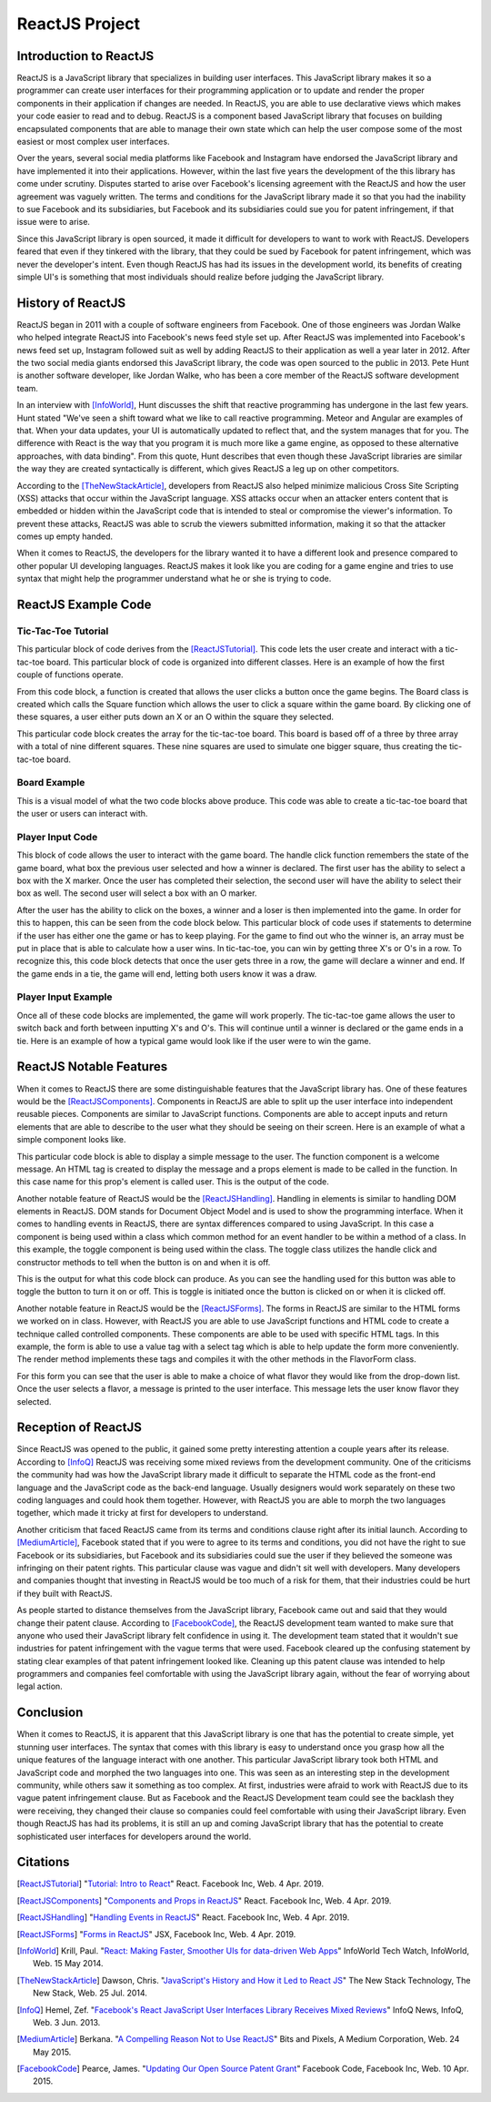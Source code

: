 ReactJS Project
======================

Introduction to ReactJS
-----------------------
ReactJS is a JavaScript library that specializes in building user interfaces.
This JavaScript library makes it so a programmer can create user interfaces for
their programming application or to update and render the proper components in
their application if changes are needed. In ReactJS, you are able to use
declarative views which makes your code easier to read and to debug. ReactJS is
a component based JavaScript library that focuses on building encapsulated
components that are able to manage their own state which can help the user
compose some of the most easiest or most complex user interfaces.

Over the years, several social media platforms like Facebook and Instagram have
endorsed the JavaScript library and have implemented it into their applications.
However, within the last five years the development of the this library has come
under scrutiny. Disputes started to arise over Facebook's licensing agreement
with the ReactJS and how the user agreement was vaguely written. The terms and
conditions for the JavaScript library made it so that you had the inability
to sue Facebook and its subsidiaries, but Facebook and its subsidiaries could
sue you for patent infringement, if that issue were to arise.

Since this JavaScript library is open sourced, it made it difficult for
developers to want to work with ReactJS. Developers feared that even if they
tinkered with the library, that they could be sued by Facebook for patent
infringement, which was never the developer's intent. Even though ReactJS has
had its issues in the development world, its benefits of creating simple UI's is
something that most individuals should realize before judging the JavaScript
library.

History of ReactJS
------------------
ReactJS began in 2011 with a couple of software engineers from Facebook. One of
those engineers was Jordan Walke who helped integrate ReactJS into Facebook's
news feed style set up. After ReactJS was implemented into Facebook's news feed
set up, Instagram followed suit as well by adding ReactJS to their application
as well a year later in 2012. After the two social media giants endorsed this
JavaScript library, the code was open sourced to the public in 2013. Pete Hunt
is another software developer, like Jordan Walke, who has been a core member of
the ReactJS software development team.

In an interview with [InfoWorld]_, Hunt discusses the shift that reactive
programming has undergone in the last few years. Hunt stated "We've seen a shift
toward what we like to call reactive programming. Meteor and Angular are
examples of that. When your data updates, your UI is automatically updated to
reflect that, and the system manages that for you. The difference with React is
the way that you program it is much more like a game engine, as opposed to these
alternative approaches, with data binding". From this quote, Hunt describes that
even though these JavaScript libraries are similar the way they are created
syntactically is different, which gives ReactJS a leg up on other competitors.

According to the [TheNewStackArticle]_, developers from ReactJS also helped
minimize malicious Cross Site Scripting (XSS) attacks that occur within the
JavaScript language. XSS attacks occur when an attacker enters content that is
embedded or hidden within the JavaScript code that is intended to steal or
compromise the viewer's information. To prevent these attacks, ReactJS was able
to scrub the viewers submitted information, making it so that the attacker comes
up empty handed.

When it comes to ReactJS, the developers for the library wanted it to have a
different look and presence compared to other popular UI developing languages.
ReactJS makes it look like you are coding for a game engine and tries to use
syntax that might help the programmer understand what he or she is trying to
code.

ReactJS Example Code
--------------------
Tic-Tac-Toe Tutorial
~~~~~~~~~~~~~~~~~~~~
This particular block of code derives from the [ReactJSTutorial]_. This code
lets the user create and interact with a tic-tac-toe board. This particular
block of code is organized into different classes. Here is an example of how the
first couple of functions operate.

.. code-block:: text
    :caption: Starting Tic-Tac-Toe: Square & Board Functions

    function Square(props)
    {
        return(
        <button className="square" onClick={props.onClick}>
        {props.value}
        </button>
        );
    }
    class Board extends React.Component
        {
            renderSquare(i)
            {
                return (
                <Square
                value={this.props.squares[i]}
                onClick={() => this.props.onClick(i)}
                />
                 );
            }
        }
    }

From this code block, a function is created that allows the user clicks a button
once the game begins. The Board class is created which calls the Square
function which allows the user to click a square within the game board. By
clicking one of these squares, a user either puts down an X or an O within the
square they selected.

.. code-block:: text
    :caption: Starting Tic-Tac-Toe: Creating 3x3 Array

    render()
        {
        return (
            <div>
            <div className="board-row">
                {this.renderSquare(0)}
                {this.renderSquare(1)}
                {this.renderSquare(2)}
            </div>
            <div className="board-row">
                {this.renderSquare(3)}
                {this.renderSquare(4)}
                {this.renderSquare(5)}
            </div>
            <div className="board-row">
                {this.renderSquare(6)}
                {this.renderSquare(7)}
                {this.renderSquare(8)}
            </div>
            </div>
            );
        }

    class Game extends React.Component
        {
            constructor(props)
                {
                    super(props);
                    this.state =
                        {
                             history: [{
                                squares: Array(9).fill(null)
                                }],
                        xIsNext: true
                        };
                }
        }

This particular code block creates the array for the tic-tac-toe board. This
board is based off of a three by three array with a total of nine different
squares. These nine squares are used to simulate one bigger square, thus
creating the tic-tac-toe board.

Board Example
~~~~~~~~~~~~~
This is a visual model of what the two code blocks above produce. This code was
able to create a tic-tac-toe board that the user or users can interact with.

.. image:: board.PNG
    :width: 25%

Player Input Code
~~~~~~~~~~~~~~~~~
This block of code allows the user to interact with the game board. The handle
click function remembers the state of the game board, what box the previous user
selected and how a winner is declared. The first user has the ability to select
a box with the X marker. Once the user has completed their selection, the second
user will have the ability to select their box as well. The second user will
select a box with an O marker.

.. code-block:: text
    :caption: Handling User Input

    handleClick(i)
    {
        const history = this.state.history;
        const current = history[history.length - 1];
        const squares = current.squares.slice();
        if (calculateWinner(squares) || squares[i])
            {
                return;
            }
        squares[i] = this.state.xIsNext ? 'X' : 'O';
        this.setState(
            {
                history: history.concat([
                    {
                        squares: squares
                    }]),
                xIsNext: !this.state.xIsNext,
            });
    }

    render()
    {
        const history = this.state.history;
        const current = history[history.length - 1];
        const winner = calculateWinner(current.squares);

        const moves = history.map((step, move) =>
        {
            const desc = move ?
            'Go to move #' + move :
            'Go to game start';
          return (
            <li key={move}>
            <button onClick={() => this.jumpTo(move)}>{desc}</button>
            </li>
            );
        });
    }

After the user has the ability to click on the boxes, a winner and a loser is
then implemented into the game. In order for this to happen, this can be seen
from the code block below. This particular block of code uses if statements to
determine if the user has either one the game or has to keep playing. For the
game to find out who the winner is, an array must be put in place that is able
to calculate how a user wins. In tic-tac-toe, you can win by getting three X's
or O's in a row. To recognize this, this code block detects that once the user
gets three in a row, the game will declare a winner and end. If the game ends in
a tie, the game will end, letting both users know it was a draw.

.. code-block:: text
    :caption: Declaring the Winner & Loser

    let status;
    if (winner)
        {
            status = 'Winner: ' + winner;
        }
    else
    {
        status = 'Next player: ' + (this.state.xIsNext ? 'X' : 'O');
    }

    return
        (
        <div className="game">
            <div className="game-board">
             <Board
                squares={current.squares}
                onClick={(i) => this.handleClick(i)}
                />
            </div>
            <div className="game-info">
                <div>{status}</div>
                <ol>{moves}</ol>
            </div>
      </div>
    );
    }

    // ========================================

     ReactDOM.render
        (
         <Game />,
        document.getElementById('root')
        );

    function calculateWinner(squares)
    {
    const lines = [
        [0, 1, 2],
        [3, 4, 5],
        [6, 7, 8],
        [0, 3, 6],
        [1, 4, 7],
        [2, 5, 8],
        [0, 4, 8],
        [2, 4, 6],
    ];
    for (let i = 0; i < lines.length; i++)
      {
        const [a, b, c] = lines[i];
        if (squares[a] && squares[a] === squares[b] && squares[a] === squares[c])
         {
            return squares[a];
         }
      }
    return null;
    }

Player Input Example
~~~~~~~~~~~~~~~~~~~~
Once all of these code blocks are implemented, the game will work properly. The
tic-tac-toe game allows the user to switch back and forth between inputting
X's and O's. This will continue until a winner is declared or the game ends in a
tie. Here is an example of how a typical game would look like if the user were
to win the game.

.. image:: board1.PNG
    :width: 25%

.. image:: board2.PNG
    :width: 25%

.. image:: board3.PNG
    :width: 25%

.. image:: board4.PNG
    :width: 25%

.. image:: board5.PNG
    :width: 25%

.. image:: board6.PNG
    :width: 25%

ReactJS Notable Features
------------------------
When it comes to ReactJS there are some distinguishable features that the
JavaScript library has. One of these features would be the [ReactJSComponents]_.
Components in ReactJS are able to split up the user interface into independent
reusable pieces. Components are similar to JavaScript functions. Components are
able to accept inputs and return elements that are able to describe to the user
what they should be seeing on their screen. Here is an example of what a simple
component looks like.

.. code-block:: text
    :caption: Simple Component Example

    function Welcome(props)
        {
            return <h1>Hello, {props.name}!</h1>;
        }

    const element = <Welcome name="User" />;
    ReactDOM.render(element, document.getElementById('root'));

This particular code block is able to display a simple message to the user. The
function component is a welcome message. An HTML tag is created to display the
message and a props element is made to be called in the function. In this case
name for this prop's element is called user. This is the output of the code.

.. image:: component1.PNG
    :width: 30%

Another notable feature of ReactJS would be the [ReactJSHandling]_. Handling in
elements is similar to handling DOM elements in ReactJS. DOM stands for Document
Object Model and is used to show the programming interface. When it comes to
handling events in ReactJS, there are syntax differences compared to using
JavaScript. In this case a component is being used within a class which common
method for an event handler to be within a method of a class. In this example,
the toggle component is being used within the class. The toggle class utilizes
the handle click and constructor methods to tell when the button is on and when
it is off.

.. code-block:: text
    :caption: Simple Handling Example

    class Toggle extends React.Component
        {
            constructor(props)
                {
                    super(props);
                    this.state = {isToggleOn: true};

                // This binding is necessary to make this work in the callback
                    this.handleClick = this.handleClick.bind(this);
                }

            handleClick()
                {
                    this.setState(prevState => ({
                    isToggleOn: !prevState.isToggleOn
                    }));
                }

            render()
                {
                    return (
                    <button onClick={this.handleClick}>
                    {this.state.isToggleOn ? 'ON' : 'OFF'}
                    </button>
                    );
                }
        }

    ReactDOM.render(
    <Toggle />,
    document.getElementById('root')
    );

This is the output for what this code block can produce. As you can see the
handling used for this button was able to toggle the button to turn it on or
off. This is toggle is initiated once the button is clicked on or when it is
clicked off.

.. image:: handling1.PNG
    :width: 30%

.. image:: handling2.PNG
    :width: 30%

Another notable feature in ReactJS would be the [ReactJSForms]_. The forms in
ReactJS are similar to the HTML forms we worked on in class. However, with
ReactJS you are able to use JavaScript functions and HTML code to create a
technique called controlled components. These components are able to be used
with specific HTML tags. In this example, the form is able to use a value tag
with a select tag which is able to help update the form more conveniently. The
render method implements these tags and compiles it with the other methods in
the FlavorForm class.

.. code-block:: text
    :caption: Simple Form Example

    class FlavorForm extends React.Component
        {
            constructor(props)
                {
                    super(props);
                    this.state = {value: 'coconut'};
                    this.handleChange = this.handleChange.bind(this);
                    this.handleSubmit = this.handleSubmit.bind(this);
                }

            handleChange(event)
                {
                    this.setState({value: event.target.value});
                }

            handleSubmit(event)
                {
                    alert('Your favorite flavor is: ' + this.state.value);
                    event.preventDefault();
                }

            render()
            {
                return (
                <form onSubmit={this.handleSubmit}>
                <label>
                Pick your favorite flavor:
                <select value={this.state.value} onChange={this.handleChange}>
                    <option value="grapefruit">Grapefruit</option>
                    <option value="lime">Lime</option>
                    <option value="coconut">Coconut</option>
                    <option value="mango">Mango</option>
                </select>
                </label>
                <input type="submit" value="Submit" />
                </form>
                );
            }
        }

    ReactDOM.render(
    <FlavorForm />,
    document.getElementById('root')
    );

For this form you can see that the user is able to make a choice of what flavor
they would like from the drop-down list. Once the user selects a flavor, a
message is printed to the user interface. This message lets the user know flavor
they selected.

.. image:: form1.PNG
    :width: 50%

.. image:: form2.PNG
    :width: 45%

Reception of ReactJS
--------------------
Since ReactJS was opened to the public, it gained some pretty interesting
attention a couple years after its release. According to [InfoQ]_ ReactJS was
receiving some mixed reviews from the development community. One of the
criticisms the community had was how the JavaScript library made it difficult to
separate the HTML code as the front-end language and the JavaScript code as the
back-end language. Usually designers would work separately on these two coding
languages and could hook them together. However, with ReactJS you are able to
morph the two languages together, which made it tricky at first for developers
to understand.

Another criticism that faced ReactJS came from its terms and conditions clause
right after its initial launch. According to [MediumArticle]_, Facebook stated
that if you were to agree to its terms and conditions, you did not have the
right to sue Facebook or its subsidiaries, but Facebook and its subsidiaries
could sue the user if they believed the someone was infringing on their patent
rights. This particular clause was vague and didn't sit well with developers.
Many developers and companies thought that investing in ReactJS would be too
much of a risk for them, that their industries could be hurt if they built with
ReactJS.

As people started to distance themselves from the JavaScript library, Facebook
came out and said that they would change their patent clause. According to
[FacebookCode]_, the ReactJS development team wanted to make sure that anyone
who used their JavaScript library felt confidence in using it. The development
team stated that it wouldn't sue industries for patent infringement with the
vague terms that were used. Facebook cleared up the confusing statement by
stating clear examples of that patent infringement looked like. Cleaning up this
patent clause was intended to help programmers and companies feel comfortable
with using the JavaScript library again, without the fear of worrying about
legal action.

Conclusion
----------
When it comes to ReactJS, it is apparent that this JavaScript library is one
that has the potential to create simple, yet stunning user interfaces.
The syntax that comes with this library is easy to understand once you grasp how
all the unique features of the language interact with one another. This
particular JavaScript library took both HTML and JavaScript code and morphed the
two languages into one. This was seen as an interesting step in the development
community, while others saw it something as too complex. At first, industries
were afraid to work with ReactJS due to its vague patent infringement clause.
But as Facebook and the ReactJS Development team could see the backlash they
were receiving, they changed their clause so companies could feel comfortable
with using their JavaScript library. Even though ReactJS has had its problems,
it is still an up and coming JavaScript library that has the potential to create
sophisticated user interfaces for developers around the world.

Citations
---------
.. [ReactJSTutorial] "`Tutorial: Intro to React <https://reactjs.org/tutorial/tutorial.html>`_"
    React. Facebook Inc, Web. 4 Apr. 2019.

.. [ReactJSComponents] "`Components and Props in ReactJS <https://reactjs.org/docs/components-and-props.html#props-are-read-only>`_"
    React. Facebook Inc, Web. 4 Apr. 2019.

.. [ReactJSHandling] "`Handling Events in ReactJS <https://reactjs.org/docs/handling-events.html>`_"
    React. Facebook Inc, Web. 4 Apr. 2019.

.. [ReactJSForms] "`Forms in ReactJS <https://reactjs.org/docs/refs-and-the-dom.html>`_"
    JSX, Facebook Inc, Web. 4 Apr. 2019.

.. [InfoWorld] Krill, Paul. "`React: Making Faster, Smoother UIs for data-driven Web Apps <https://www.infoworld.com/article/2608181/react--making-faster--smoother-uis-for-data-driven-web-apps.html>`_"
    InfoWorld Tech Watch, InfoWorld, Web. 15 May 2014.

.. [TheNewStackArticle] Dawson, Chris. "`JavaScript's History and How it Led to React JS <https://thenewstack.io/javascripts-history-and-how-it-led-to-reactjs/>`_"
    The New Stack Technology, The New Stack, Web. 25 Jul. 2014.

.. [InfoQ] Hemel, Zef. "`Facebook's React JavaScript User Interfaces Library Receives Mixed Reviews <https://www.infoq.com/news/2013/06/facebook-react>`_"
    InfoQ News, InfoQ, Web. 3 Jun. 2013.

.. [MediumArticle] Berkana. "`A Compelling Reason Not to Use ReactJS <https://medium.com/bits-and-pixels/a-compelling-reason-not-to-use-reactjs-beac24402f7b>`_"
    Bits and Pixels, A Medium Corporation, Web. 24 May 2015.

.. [FacebookCode] Pearce, James. "`Updating Our Open Source Patent Grant <https://code.fb.com/open-source/updating-our-open-source-patent-grant/>`_"
    Facebook Code, Facebook Inc, Web. 10 Apr. 2015.
